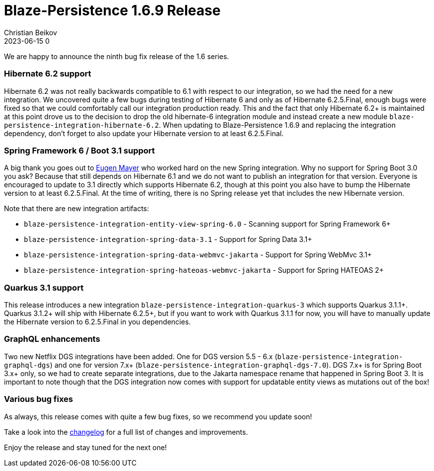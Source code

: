 = Blaze-Persistence 1.6.9 Release
Christian Beikov
2023-06-15 0
:description: Blaze-Persistence version 1.6.9 was just released
:page: news
:icon: christian_head.png
:jbake-tags: announcement,release
:jbake-type: post
:jbake-status: published
:linkattrs:

We are happy to announce the ninth bug fix release of the 1.6 series.

=== Hibernate 6.2 support

Hibernate 6.2 was not really backwards compatible to 6.1 with respect to our integration, so we had the need for a new integration.
We uncovered quite a few bugs during testing of Hibernate 6 and only as of Hibernate 6.2.5.Final,
enough bugs were fixed so that we could comfortably call our integration production ready.
This and the fact that only Hibernate 6.2+ is maintained at this point drove us to the decision to drop the old hibernate-6 integration module
and instead create a new module `blaze-persistence-integration-hibernate-6.2`.
When updating to Blaze-Persistence 1.6.9 and replacing the integration dependency, don't forget to also update your Hibernate version to at least 6.2.5.Final.

=== Spring Framework 6 / Boot 3.1 support

A big thank you goes out to https://github.com/EugenMayer[Eugen Mayer, window="_blank"] who worked hard on the new Spring integration.
Why no support for Spring Boot 3.0 you ask? Because +++<!-- PREVIEW-SUFFIX --><!-- </p></div> --><!-- PREVIEW-END -->+++that still depends on Hibernate 6.1 and we do not want to publish an integration for that version.
Everyone is encouraged to update to 3.1 directly which supports Hibernate 6.2, though at this point you also have to bump the Hibernate version to at least 6.2.5.Final.
At the time of writing, there is no Spring release yet that includes the new Hibernate version.

Note that there are new integration artifacts:

* `blaze-persistence-integration-entity-view-spring-6.0` - Scanning support for Spring Framework 6+
* `blaze-persistence-integration-spring-data-3.1` - Support for Spring Data 3.1+
* `blaze-persistence-integration-spring-data-webmvc-jakarta` - Support for Spring WebMvc 3.1+
* `blaze-persistence-integration-spring-hateoas-webmvc-jakarta` - Support for Spring HATEOAS 2+

=== Quarkus 3.1 support

This release introduces a new integration `blaze-persistence-integration-quarkus-3` which supports Quarkus 3.1.1+.
Quarkus 3.1.2+ will ship with Hibernate 6.2.5+, but if you want to work with Quarkus 3.1.1 for now,
you will have to manually update the Hibernate version to 6.2.5.Final in you dependencies.

=== GraphQL enhancements

Two new Netflix DGS integrations have been added. One for DGS version 5.5 - 6.x (`blaze-persistence-integration-graphql-dgs`) and one for version 7.x+ (`blaze-persistence-integration-graphql-dgs-7.0`).
DGS 7.x+ is for Spring Boot 3.x+ only, so we had to create separate integrations, due to the Jakarta namespace rename that happened in Spring Boot 3.
It is important to note though that the DGS integration now comes with support for updatable entity views as mutations out of the box!

=== Various bug fixes

As always, this release comes with quite a few bug fixes, so we recommend you update soon!

Take a look into the https://github.com/Blazebit/blaze-persistence/blob/main/CHANGELOG.md#169[changelog, window="_blank"] for a full list of changes and improvements.

Enjoy the release and stay tuned for the next one!